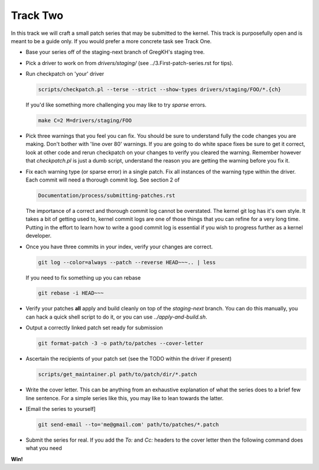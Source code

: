 =========
Track Two
=========

In this track we will craft a small patch series that may be submitted to the kernel. This track is
purposefully open and is meant to be a guide only. If you would prefer a more concrete task see
Track One.

- Base your series off of the staging-next branch of GregKH's staging tree.

- Pick a driver to work on from `drivers/staging/` (see ../3.First-patch-series.rst for tips).

- Run checkpatch on 'your' driver

  .. code:: bash

  	    scripts/checkpatch.pl --terse --strict --show-types drivers/staging/FOO/*.{ch}

  If you'd like something more challenging you may like to try `sparse` errors.

  .. code:: bash

            make C=2 M=drivers/staging/FOO
          
- Pick three warnings that you feel you can fix. You should be sure to understand fully the code
  changes you are making. Don't bother with 'line over 80' warnings. If you are going to do
  white space fixes be sure to get it correct, look at other code and rerun checkpatch on your
  changes to verify you cleared the warning. Remember however that `checkpatch.pl` is just a dumb
  script, understand the reason you are getting the warning before you fix it.

- Fix each warning type (or sparse error) in a single patch. Fix all instances of the warning type
  within the driver. Each commit will need a thorough commit log. See section 2 of 

  .. code::

  	Documentation/process/submitting-patches.rst

  The importance of a correct and thorough commit log cannot be overstated. The kernel git log has
  it's own style. It takes a bit of getting used to, kernel commit logs are one of those things that
  you can refine for a very long time. Putting in the effort to learn how to write a good commit log
  is essential if you wish to progress further as a kernel developer.

- Once you have three commits in your index, verify your changes are correct.

  .. code:: bash

	    git log --color=always --patch --reverse HEAD~~~.. | less 
    
  If you need to fix something up you can rebase

  .. code:: bash

  	    git rebase -i HEAD~~~

- Verify your patches **all** apply and build cleanly on top of the `staging-next` branch. You can do
  this manually, you can hack a quick shell script to do it, or you can use `../apply-and-build.sh`.

- Output a correctly linked patch set ready for submission

  .. code:: bash

  	    git format-patch -3 -o path/to/patches --cover-letter

- Ascertain the recipients of your patch set (see the TODO within the driver if present)

  .. code:: bash

	    scripts/get_maintainer.pl path/to/patch/dir/*.patch  

- Write the cover letter. This can be anything from an exhaustive explanation of what the series
  does to a brief few line sentence. For a simple series like this, you may like to lean towards the
  latter.

- [Email the series to yourself]

  .. code:: bash

	    git send-email --to='me@gmail.com' path/to/patches/*.patch

- Submit the series for real. If you add the `To:` and `Cc:` headers to the cover letter then
  the following command does what you need

  .. code:: bash
  	    git send-email --to-cover --cc-cover path/to/patch/dir/*.patch

**Win!**
